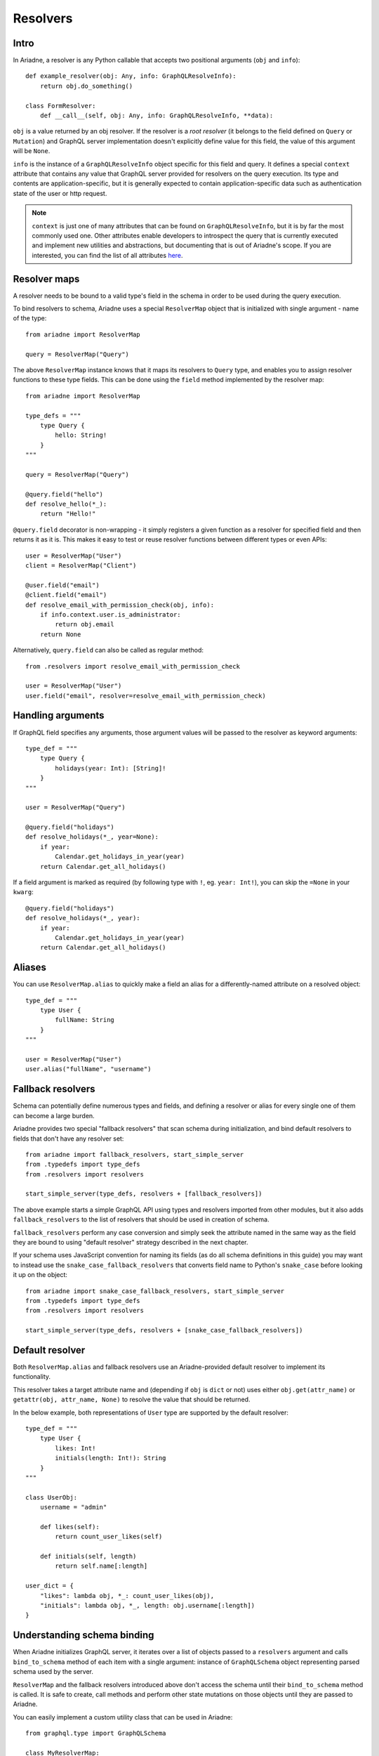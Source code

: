 .. _resolvers:

Resolvers
=========

Intro
-----

In Ariadne, a resolver is any Python callable that accepts two positional arguments (``obj`` and ``info``)::

    def example_resolver(obj: Any, info: GraphQLResolveInfo):
        return obj.do_something()

    class FormResolver:
        def __call__(self, obj: Any, info: GraphQLResolveInfo, **data):


``obj`` is a value returned by an obj resolver. If the resolver is a *root resolver* (it belongs to the field defined on ``Query`` or ``Mutation``) and GraphQL server implementation doesn't explicitly define value for this field, the value of this argument will be ``None``.

``info`` is the instance of a ``GraphQLResolveInfo`` object specific for this field and query. It defines a special ``context`` attribute that contains any value that GraphQL server provided for resolvers on the query execution. Its type and contents are application-specific, but it is generally expected to contain application-specific data such as authentication state of the user or http request.

.. note::
   ``context`` is just one of many attributes that can be found on ``GraphQLResolveInfo``, but it is by far the most commonly used one. Other attributes enable developers to introspect the query that is currently executed and implement new utilities and abstractions, but documenting that is out of Ariadne's scope. If you are interested, you can find the list of all attributes `here <https://github.com/graphql-python/graphql-core-next/blob/d24f556c20282993d52ccf7a7cf36bacec5ed7db/graphql/type/definition.py#L446>`_.


Resolver maps
-------------

A resolver needs to be bound to a valid type's field in the schema in order to be used during the query execution.

To bind resolvers to schema, Ariadne uses a special ``ResolverMap`` object that is initialized with single argument - name of the type::

    from ariadne import ResolverMap

    query = ResolverMap("Query")

The above ``ResolverMap`` instance knows that it maps its resolvers to ``Query`` type, and enables you to assign resolver functions to these type fields. This can be done using the ``field`` method implemented by the resolver map::

    from ariadne import ResolverMap

    type_defs = """
        type Query {
            hello: String!
        }
    """

    query = ResolverMap("Query")

    @query.field("hello")
    def resolve_hello(*_):
        return "Hello!"

``@query.field`` decorator is non-wrapping - it simply registers a given function as a resolver for specified field and then returns it as it is. This makes it easy to test or reuse resolver functions between different types or even APIs::

    user = ResolverMap("User")
    client = ResolverMap("Client")

    @user.field("email")
    @client.field("email")
    def resolve_email_with_permission_check(obj, info):
        if info.context.user.is_administrator:
            return obj.email
        return None

Alternatively, ``query.field`` can also be called as regular method::

    from .resolvers import resolve_email_with_permission_check

    user = ResolverMap("User")
    user.field("email", resolver=resolve_email_with_permission_check)


Handling arguments
------------------

If GraphQL field specifies any arguments, those argument values will be passed to the resolver as keyword arguments::

    type_def = """
        type Query {
            holidays(year: Int): [String]!
        }
    """

    user = ResolverMap("Query")

    @query.field("holidays")
    def resolve_holidays(*_, year=None):
        if year:
            Calendar.get_holidays_in_year(year)
        return Calendar.get_all_holidays()

If a field argument is marked as required (by following type with ``!``, eg. ``year: Int!``), you can skip the ``=None`` in your ``kwarg``::

    @query.field("holidays")
    def resolve_holidays(*_, year):
        if year:
            Calendar.get_holidays_in_year(year)
        return Calendar.get_all_holidays()


Aliases
-------

You can use ``ResolverMap.alias`` to quickly make a field an alias for a differently-named attribute on a resolved object::

    type_def = """
        type User {
            fullName: String
        }
    """ 

    user = ResolverMap("User")
    user.alias("fullName", "username")


Fallback resolvers
------------------

Schema can potentially define numerous types and fields, and defining a resolver or alias for every single one of them can become a large burden.

Ariadne provides two special "fallback resolvers" that scan schema during initialization, and bind default resolvers to fields that don't have any resolver set::

    from ariadne import fallback_resolvers, start_simple_server
    from .typedefs import type_defs
    from .resolvers import resolvers

    start_simple_server(type_defs, resolvers + [fallback_resolvers])

The above example starts a simple GraphQL API using types and resolvers imported from other modules, but it also adds ``fallback_resolvers`` to the list of resolvers that should be used in creation of schema. 

``fallback_resolvers`` perform any case conversion and simply seek the attribute named in the same way as the field they are bound to using "default resolver" strategy described in the next chapter.

If your schema uses JavaScript convention for naming its fields (as do all schema definitions in this guide) you may want to instead use the ``snake_case_fallback_resolvers`` that converts field name to Python's ``snake_case`` before looking it up on the object::

    from ariadne import snake_case_fallback_resolvers, start_simple_server
    from .typedefs import type_defs
    from .resolvers import resolvers

    start_simple_server(type_defs, resolvers + [snake_case_fallback_resolvers])


Default resolver
----------------

Both ``ResolverMap.alias`` and fallback resolvers use an Ariadne-provided default resolver to implement its functionality.

This resolver takes a target attribute name and (depending if ``obj`` is ``dict`` or not) uses either ``obj.get(attr_name)`` or ``getattr(obj, attr_name, None)`` to resolve the value that should be returned.

In the below example, both representations of ``User`` type are supported by the default resolver::

    type_def = """
        type User {
            likes: Int!
            initials(length: Int!): String
        }
    """

    class UserObj:
        username = "admin"

        def likes(self):
            return count_user_likes(self)

        def initials(self, length)
            return self.name[:length]

    user_dict = {
        "likes": lambda obj, *_: count_user_likes(obj),
        "initials": lambda obj, *_, length: obj.username[:length])
    }


Understanding schema binding
----------------------------

When Ariadne initializes GraphQL server, it iterates over a list of objects passed to a ``resolvers`` argument and calls ``bind_to_schema`` method of each item with a single argument: instance of ``GraphQLSchema`` object representing parsed schema used by the server.

``ResolverMap`` and the fallback resolvers introduced above don't access the schema until their ``bind_to_schema`` method is called. It is safe to create, call methods and perform other state mutations on those objects until they are passed to Ariadne.

You can easily implement a custom utility class that can be used in Ariadne::

    from graphql.type import GraphQLSchema

    class MyResolverMap:
        def bind_to_schema(self, schema: GraphQLSchema) -> None:
            pass  # insert custom logic here

In later parts of the documentation, other special types will be introduced that internally use ``bind_to_schema`` to implement their logic.
